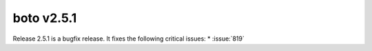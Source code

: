 ===========
boto v2.5.1
===========

Release 2.5.1 is a bugfix release.  It fixes the following critical issues:
* :issue:`819`

